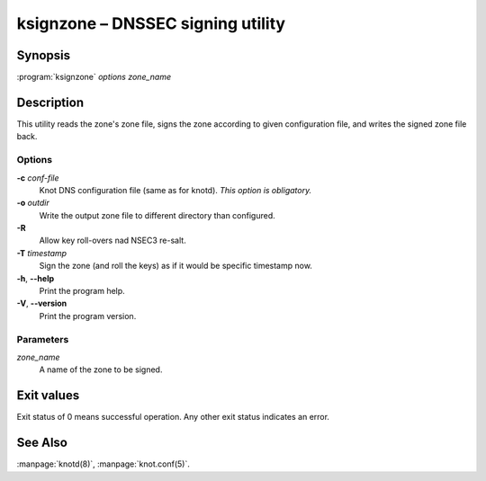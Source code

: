 .. highlight:: console

ksignzone – DNSSEC signing utility
==================================

Synopsis
--------

:program:`ksignzone` *options* *zone_name*

Description
-----------

This utility reads the zone's zone file, signs the zone according to given
configuration file, and writes the signed zone file back.

Options
.......

**-c** *conf-file*
  Knot DNS configuration file (same as for knotd).
  *This option is obligatory.*

**-o** *outdir*
  Write the output zone file to different directory than configured.

**-R**
  Allow key roll-overs nad NSEC3 re-salt.

**-T** *timestamp*
  Sign the zone (and roll the keys) as if it would be specific timestamp now.

**-h**, **--help**
  Print the program help.

**-V**, **--version**
  Print the program version.

Parameters
..........

*zone_name*
  A name of the zone to be signed.

Exit values
-----------

Exit status of 0 means successful operation. Any other exit status indicates
an error.

See Also
--------

:manpage:`knotd(8)`, :manpage:`knot.conf(5)`.

